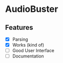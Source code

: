 * AudioBuster
** Features
+ [X] Parsing
+ [X] Works (kind of)
+ [ ] Good User Interface
+ [ ] Documentation

